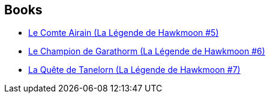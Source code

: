 :jbake-type: post
:jbake-status: published
:jbake-title: The Chronicles of Castle Brass
:jbake-tags: serie
:jbake-date: 2020-07-28
:jbake-depth: ../../
:jbake-uri: goodreads/series/The_Chronicles_of_Castle_Brass.adoc
:jbake-source: https://www.goodreads.com/series/49208
:jbake-style: goodreads goodreads-serie no-index

## Books
* link:../books/9782266030366.html[Le Comte Airain (La Légende de Hawkmoon #5)]
* link:../books/9782266030960.html[Le Champion de Garathorm (La Légende de Hawkmoon #6)]
* link:../books/9782266030953.html[La Quête de Tanelorn (La Légende de Hawkmoon #7)]
